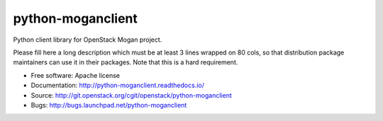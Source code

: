 ==================
python-moganclient
==================

Python client library for OpenStack Mogan project.

Please fill here a long description which must be at least 3 lines wrapped on
80 cols, so that distribution package maintainers can use it in their packages.
Note that this is a hard requirement.

* Free software: Apache license
* Documentation: http://python-moganclient.readthedocs.io/
* Source: http://git.openstack.org/cgit/openstack/python-moganclient
* Bugs: http://bugs.launchpad.net/python-moganclient
